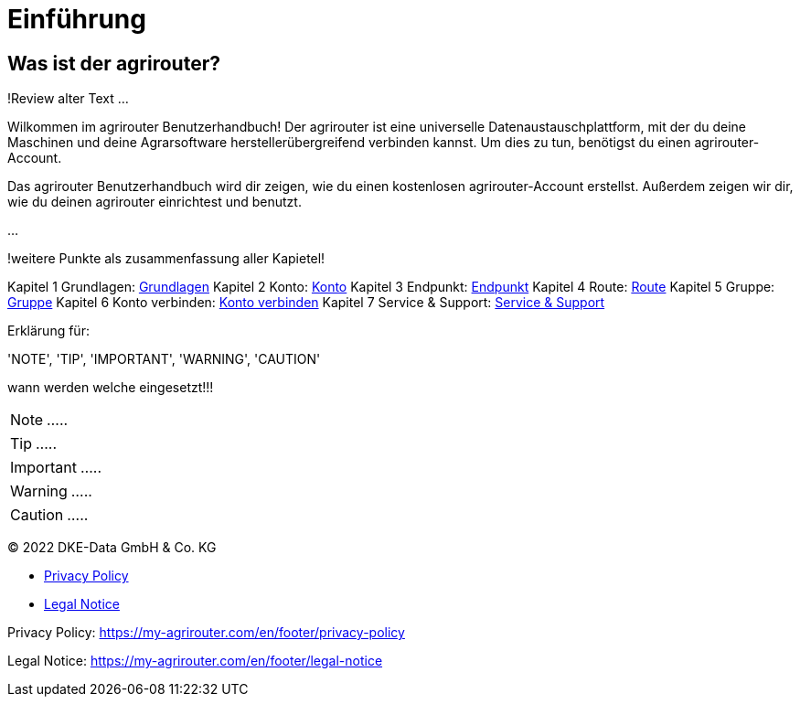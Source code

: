 :imagesdir: _images/

= Einführung

== Was ist der agrirouter?
!Review alter Text ...

Wilkommen im agrirouter Benutzerhandbuch! Der agrirouter ist eine universelle Datenaustauschplattform, mit der du deine Maschinen und deine Agrarsoftware herstellerübergreifend verbinden kannst. Um dies zu tun, benötigst du einen agrirouter-Account.

Das agrirouter Benutzerhandbuch wird dir zeigen, wie du einen kostenlosen agrirouter-Account erstellst. Außerdem zeigen wir dir, wie du deinen agrirouter einrichtest und benutzt.

...

!weitere Punkte als zusammenfassung aller Kapietel!


Kapitel 1 Grundlagen: xref:basics.adoc[Grundlagen]
Kapitel 2 Konto: xref:account.adoc[Konto]
Kapitel 3 Endpunkt: xref:endpoint.adoc[Endpunkt]
Kapitel 4 Route: xref:routing.adoc[Route]
Kapitel 5 Gruppe: xref:group.adoc[Gruppe]
Kapitel 6 Konto verbinden: xref:account-pairing.adoc[Konto verbinden]
Kapitel 7 Service & Support: xref:support.adoc[Service & Support]

Erklärung für:

'NOTE', 'TIP', 'IMPORTANT', 'WARNING', 'CAUTION'

wann werden welche eingesetzt!!!

====
NOTE: .....
====

====
TIP: .....
====

====
IMPORTANT: .....
====

====
WARNING: .....
====

====
CAUTION: .....
====

© 2022 DKE-Data GmbH & Co. KG

* xref:https://my-agrirouter.com/en/footer/privacy-policy[Privacy Policy]
* xref:https://my-agrirouter.com/en/footer/legal-notice[Legal Notice]

Privacy Policy: https://my-agrirouter.com/en/footer/privacy-policy

Legal Notice: https://my-agrirouter.com/en/footer/legal-notice
